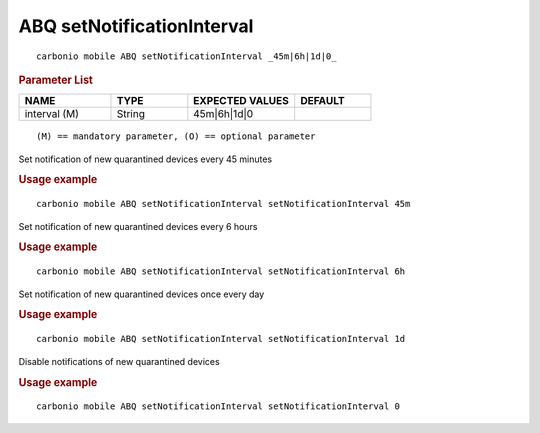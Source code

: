 .. SPDX-FileCopyrightText: 2022 Zextras <https://www.zextras.com/>
..
.. SPDX-License-Identifier: CC-BY-NC-SA-4.0

.. _carbonio_mobile_ABQ_setNotificationInterval:

**********************************************
ABQ setNotificationInterval
**********************************************

::

   carbonio mobile ABQ setNotificationInterval _45m|6h|1d|0_ 


.. rubric:: Parameter List

.. list-table::
   :widths: 18 15 21 15
   :header-rows: 1

   * - NAME
     - TYPE
     - EXPECTED VALUES
     - DEFAULT
   * - interval (M)
     - String
     - 45m\|6h\|1d\|0
     - 

::

   (M) == mandatory parameter, (O) == optional parameter


Set notification of new quarantined devices every 45 minutes

.. rubric:: Usage example


::

   carbonio mobile ABQ setNotificationInterval setNotificationInterval 45m



Set notification of new quarantined devices every 6 hours

.. rubric:: Usage example


::

   carbonio mobile ABQ setNotificationInterval setNotificationInterval 6h



Set notification of new quarantined devices once every day

.. rubric:: Usage example


::

   carbonio mobile ABQ setNotificationInterval setNotificationInterval 1d



Disable notifications of new quarantined devices

.. rubric:: Usage example


::

   carbonio mobile ABQ setNotificationInterval setNotificationInterval 0



